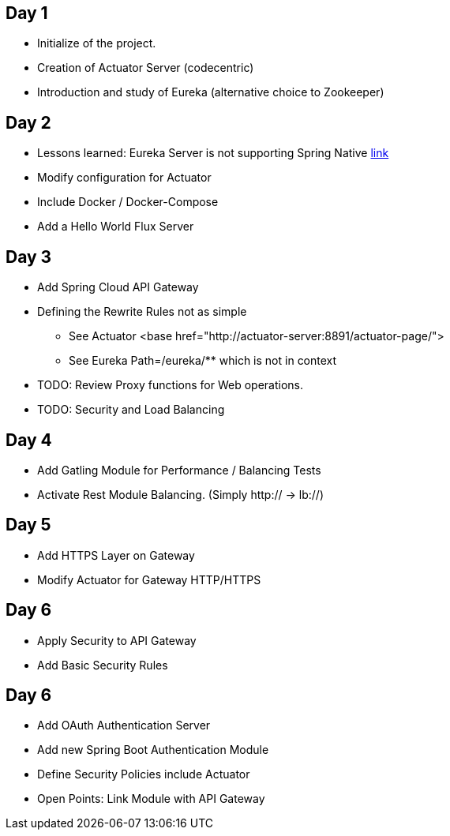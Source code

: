 ## Day 1

* Initialize of the project.
* Creation of Actuator Server (codecentric)
* Introduction and study of Eureka (alternative choice to Zookeeper)

## Day 2

* Lessons learned: Eureka Server is not supporting Spring Native https://github.com/spring-projects-experimental/spring-native/issues/189[link]
* Modify configuration for Actuator
* Include Docker / Docker-Compose
* Add a Hello World Flux Server

## Day 3

* Add Spring Cloud API Gateway
* Defining the Rewrite Rules not as simple
** See Actuator <base href="http://actuator-server:8891/actuator-page/">
** See Eureka Path=/eureka/** which is not in context
* TODO: Review Proxy functions for Web operations.
* TODO: Security and Load Balancing

## Day 4

* Add Gatling Module for Performance / Balancing Tests
* Activate Rest Module Balancing.
(Simply http:// -> lb://)

## Day 5

* Add HTTPS Layer on Gateway
* Modify Actuator for Gateway HTTP/HTTPS

## Day 6

* Apply Security to API Gateway
* Add Basic Security Rules

## Day 6

* Add OAuth Authentication Server
* Add new Spring Boot Authentication Module
* Define Security Policies include Actuator
* Open Points: Link Module with API Gateway

